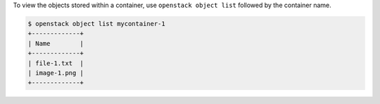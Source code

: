 To view the objects stored within a container, use
``openstack object list`` followed by the container name.

.. code-block:: console

  $ openstack object list mycontainer-1
  +-------------+
  | Name        |
  +-------------+
  | file-1.txt  |
  | image-1.png |
  +-------------+
